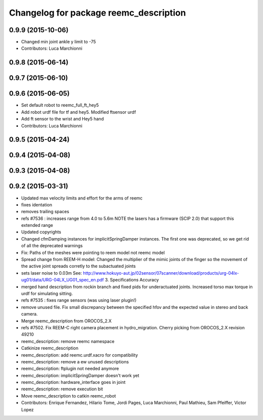 ^^^^^^^^^^^^^^^^^^^^^^^^^^^^^^^^^^^^^^^
Changelog for package reemc_description
^^^^^^^^^^^^^^^^^^^^^^^^^^^^^^^^^^^^^^^

0.9.9 (2015-10-06)
------------------
* Changed min joint ankle y limit to -75
* Contributors: Luca Marchionni

0.9.8 (2015-06-14)
------------------

0.9.7 (2015-06-10)
------------------

0.9.6 (2015-06-05)
------------------
* Set default robot to reemc_full_ft_hey5
* Add robot urdf file for tf and hey5. Modified ftsensor urdf
* Add ft sensor to the wrist and Hey5 hand
* Contributors: Luca Marchionni

0.9.5 (2015-04-24)
------------------

0.9.4 (2015-04-08)
------------------

0.9.3 (2015-04-08)
------------------

0.9.2 (2015-03-31)
------------------
* Updated max velocity limits and effort for the arms of reemc
* fixes identation
* removes trailing spaces
* refs #7536 : increases range from 4.0 to 5.6m
  NOTE the lasers has a firmware (SCIP 2.0) that support this extended range
* Updated copyrights
* Changed cfmDamping instances for implicitSpringDamper instances.
  The first one was deprecated, so we get rid of all the deprecated warnings
* Fix: Paths of the meshes were pointing to reem model not reemc model
* Spread change from REEM-H model: Changed the multiplier of the mimic joints of the finger so the movement of the active joint spreads corretly to the subactuated joints
* sets laser noise to 0.03m
  See:
  http://www.hokuyo-aut.jp/02sensor/07scanner/download/products/urg-04lx-ug01/data/URG-04LX_UG01_spec_en.pdf
  3. Specifications
  Accuracy
* merged hand description from rockin branch and fixed pids for underactuated joints.
  Increased torso max torque in urdf for simulating sitting.
* refs #7535 : fixes range sensors (was using laser plugin!)
* remove unused file. Fix small discrepancy between the specified hfov and the expected value in stereo and back camera.
* Merge reemc_description from OROCOS_2.X
* refs #7502. Fix REEM-C right camera placement in hydro_migration. Cherry picking from OROCOS_2.X revision 49210
* reemc_description: remove reemc namespace
* Catkinize reemc_description
* reemc_description: add reemc.urdf.xacro for compatibility
* reemc_description: remove a ew unused descriptions
* reemc_description: ftplugin not needed anymore
* reemc_description: implicitSpringDamper doesn't work yet
* reemc_description: hardware_interface goes in joint
* reemc_description: remove execution bit
* Move reemc_description to catkin reemc_robot
* Contributors: Enrique Fernandez, Hilario Tome, Jordi Pages, Luca Marchionni, Paul Mathieu, Sam Pfeiffer, Victor Lopez
